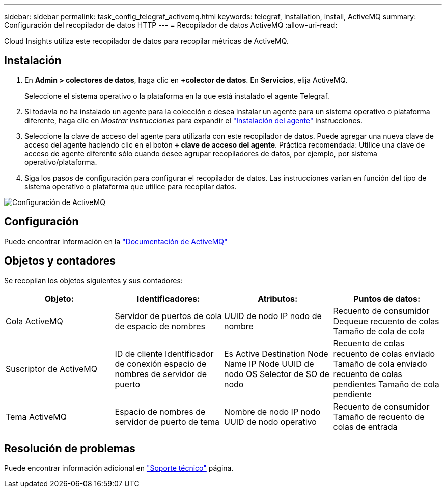 ---
sidebar: sidebar 
permalink: task_config_telegraf_activemq.html 
keywords: telegraf, installation, install, ActiveMQ 
summary: Configuración del recopilador de datos HTTP 
---
= Recopilador de datos ActiveMQ
:allow-uri-read: 


[role="lead"]
Cloud Insights utiliza este recopilador de datos para recopilar métricas de ActiveMQ.



== Instalación

. En *Admin > colectores de datos*, haga clic en *+colector de datos*. En *Servicios*, elija ActiveMQ.
+
Seleccione el sistema operativo o la plataforma en la que está instalado el agente Telegraf.

. Si todavía no ha instalado un agente para la colección o desea instalar un agente para un sistema operativo o plataforma diferente, haga clic en _Mostrar instrucciones_ para expandir el link:task_config_telegraf_agent.html["Instalación del agente"] instrucciones.
. Seleccione la clave de acceso del agente para utilizarla con este recopilador de datos. Puede agregar una nueva clave de acceso del agente haciendo clic en el botón *+ clave de acceso del agente*. Práctica recomendada: Utilice una clave de acceso de agente diferente sólo cuando desee agrupar recopiladores de datos, por ejemplo, por sistema operativo/plataforma.
. Siga los pasos de configuración para configurar el recopilador de datos. Las instrucciones varían en función del tipo de sistema operativo o plataforma que utilice para recopilar datos.


image:ActiveMQDCConfigWindows.png["Configuración de ActiveMQ"]



== Configuración

Puede encontrar información en la http://activemq.apache.org/getting-started.html["Documentación de ActiveMQ"]



== Objetos y contadores

Se recopilan los objetos siguientes y sus contadores:

[cols="<.<,<.<,<.<,<.<"]
|===
| Objeto: | Identificadores: | Atributos: | Puntos de datos: 


| Cola ActiveMQ | Servidor de puertos de cola de espacio de nombres | UUID de nodo IP nodo de nombre | Recuento de consumidor Dequeue recuento de colas Tamaño de cola de cola 


| Suscriptor de ActiveMQ | ID de cliente Identificador de conexión espacio de nombres de servidor de puerto | Es Active Destination Node Name IP Node UUID de nodo OS Selector de SO de nodo | Recuento de colas recuento de colas enviado Tamaño de cola enviado recuento de colas pendientes Tamaño de cola pendiente 


| Tema ActiveMQ | Espacio de nombres de servidor de puerto de tema | Nombre de nodo IP nodo UUID de nodo operativo | Recuento de consumidor Tamaño de recuento de colas de entrada 
|===


== Resolución de problemas

Puede encontrar información adicional en link:concept_requesting_support.html["Soporte técnico"] página.
